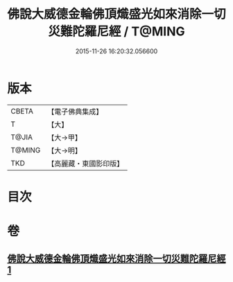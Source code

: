 #+TITLE: 佛說大威德金輪佛頂熾盛光如來消除一切災難陀羅尼經 / T@MING
#+DATE: 2015-11-26 16:20:32.056600
* 版本
 |     CBETA|【電子佛典集成】|
 |         T|【大】     |
 |     T@JIA|【大→甲】   |
 |    T@MING|【大→明】   |
 |       TKD|【高麗藏・東國影印版】|

* 目次
* 卷
** [[file:KR6j0141_001.txt][佛說大威德金輪佛頂熾盛光如來消除一切災難陀羅尼經 1]]
